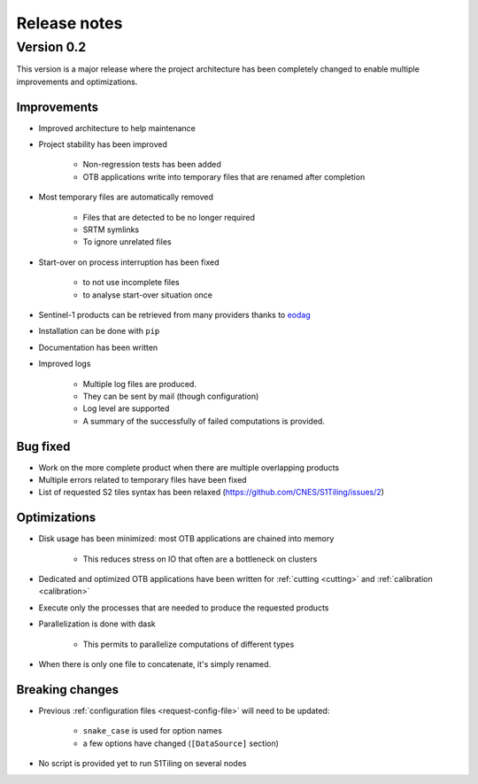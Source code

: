 .. _release_notes:

Release notes
=============

Version 0.2
-----------

This version is a major release where the project architecture has been
completely changed to enable multiple improvements and optimizations.

Improvements
++++++++++++

- Improved architecture to help maintenance
- Project stability has been improved

    - Non-regression tests has been added
    - OTB applications write into temporary files that are renamed after
      completion

- Most temporary files are automatically removed

    - Files that are detected to be no longer required
    - SRTM symlinks
    - To ignore unrelated files

- Start-over on process interruption has been fixed

    - to not use incomplete files
    - to analyse start-over situation once

- Sentinel-1 products can be retrieved from many providers thanks to
  `eodag <https://github.com/CS-SI/eodag>`_
- Installation can be done with ``pip``
- Documentation has been written
- Improved logs

    - Multiple log files are produced.
    - They can be sent by mail (though configuration)
    - Log level are supported
    - A summary of the successfully of failed computations is provided.

Bug fixed
+++++++++

- Work on the more complete product when there are multiple overlapping
  products
- Multiple errors related to temporary files have been fixed
- List of requested S2 tiles syntax has been relaxed
  (https://github.com/CNES/S1Tiling/issues/2)

Optimizations
+++++++++++++

- Disk usage has been minimized: most OTB applications are chained into memory

    - This reduces stress on IO that often are a bottleneck on clusters

- Dedicated and optimized OTB applications have been written for :ref:`cutting
  <cutting>`  and :ref:`calibration <calibration>`
- Execute only the processes that are needed to produce the requested products
- Parallelization is done with dask

    - This permits to parallelize computations of different types

- When there is only one file to concatenate, it's simply renamed.

Breaking changes
++++++++++++++++

- Previous :ref:`configuration files <request-config-file>` will need to be
  updated:

    - ``snake_case`` is used for option names
    - a few options have changed (``[DataSource]`` section)

- No script is provided yet to run S1Tiling on several nodes
